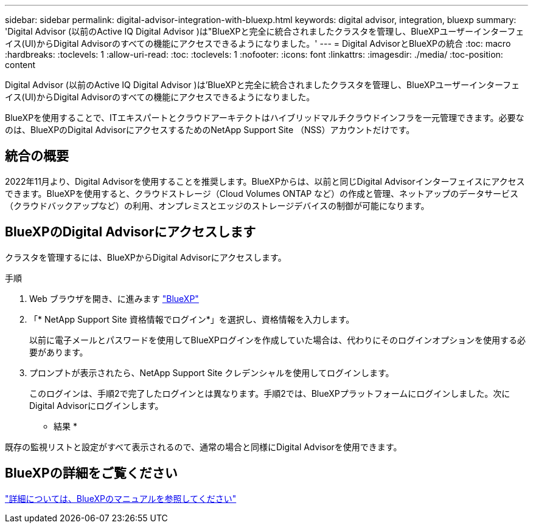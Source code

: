 ---
sidebar: sidebar 
permalink: digital-advisor-integration-with-bluexp.html 
keywords: digital advisor, integration, bluexp 
summary: 'Digital Advisor (以前のActive IQ Digital Advisor )は"BlueXPと完全に統合されましたクラスタを管理し、BlueXPユーザーインターフェイス(UI)からDigital Advisorのすべての機能にアクセスできるようになりました。' 
---
= Digital AdvisorとBlueXPの統合
:toc: macro
:hardbreaks:
:toclevels: 1
:allow-uri-read: 
:toc: 
:toclevels: 1
:nofooter: 
:icons: font
:linkattrs: 
:imagesdir: ./media/
:toc-position: content


[role="lead"]
Digital Advisor (以前のActive IQ Digital Advisor )は'BlueXPと完全に統合されましたクラスタを管理し、BlueXPユーザーインターフェイス(UI)からDigital Advisorのすべての機能にアクセスできるようになりました。

BlueXPを使用することで、ITエキスパートとクラウドアーキテクトはハイブリッドマルチクラウドインフラを一元管理できます。必要なのは、BlueXPのDigital AdvisorにアクセスするためのNetApp Support Site （NSS）アカウントだけです。



== 統合の概要

2022年11月より、Digital Advisorを使用することを推奨します。BlueXPからは、以前と同じDigital Advisorインターフェイスにアクセスできます。BlueXPを使用すると、クラウドストレージ（Cloud Volumes ONTAP など）の作成と管理、ネットアップのデータサービス（クラウドバックアップなど）の利用、オンプレミスとエッジのストレージデバイスの制御が可能になります。



== BlueXPのDigital Advisorにアクセスします

クラスタを管理するには、BlueXPからDigital Advisorにアクセスします。

.手順
. Web ブラウザを開き、に進みます https://cloudmanager.netapp.com/app-redirect/active-iq["BlueXP"^]
. 「* NetApp Support Site 資格情報でログイン*」を選択し、資格情報を入力します。
+
以前に電子メールとパスワードを使用してBlueXPログインを作成していた場合は、代わりにそのログインオプションを使用する必要があります。

. プロンプトが表示されたら、NetApp Support Site クレデンシャルを使用してログインします。
+
このログインは、手順2で完了したログインとは異なります。手順2では、BlueXPプラットフォームにログインしました。次にDigital Advisorにログインします。



* 結果 *

既存の監視リストと設定がすべて表示されるので、通常の場合と同様にDigital Advisorを使用できます。



== BlueXPの詳細をご覧ください

https://docs.netapp.com/us-en/cloud-manager-family/concept-overview.html["詳細については、BlueXPのマニュアルを参照してください"^]
